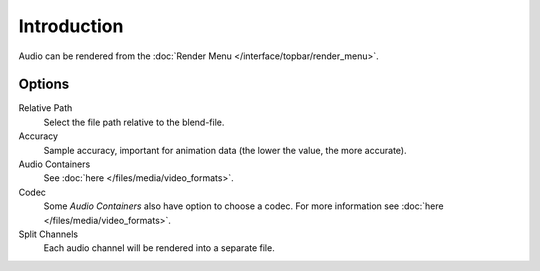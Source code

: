 
************
Introduction
************

Audio can be rendered from the :doc:`Render Menu </interface/topbar/render_menu>`.


Options
=======

Relative Path
   Select the file path relative to the blend-file.

Accuracy
   Sample accuracy, important for animation data (the lower the value, the more accurate).

Audio Containers
   See :doc:`here </files/media/video_formats>`.

Codec
   Some *Audio Containers* also have option to choose a codec.
   For more information see :doc:`here </files/media/video_formats>`.

Split Channels
   Each audio channel will be rendered into a separate file.

.. seealso::

   - See :ref:`Scene Audio <data-scenes-audio>` settings.
   - See :ref:`Audio Output <render-output-video-encoding-audio>` settings.
   - See :ref:`Audio Preferences <prefs-system-sound>`.
